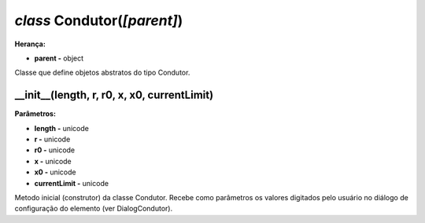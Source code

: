 .. SmartPower documentation master file, created by
   sphinx-quickstart on Thu Jul 16 09:57:33 2015.
   You can adapt this file completely to your liking, but it should at least
   contain the root `toctree` directive.

*class* Condutor(*[parent]*)
===============================================
**Herança:**

* **parent -** object

Classe que define objetos abstratos do tipo Condutor.

__init__(length, r, r0, x, x0, currentLimit)
++++++++++++++++++++++++++++++++++++++++++++++++++++
**Parâmetros:**

* **length -** unicode

* **r -** unicode

* **r0 -** unicode

* **x -** unicode

* **x0 -** unicode

* **currentLimit -** unicode

Metodo inicial (construtor) da classe Condutor. Recebe como parâmetros os valores digitados pelo usuário no diálogo de configuração do elemento (ver DialogCondutor).
